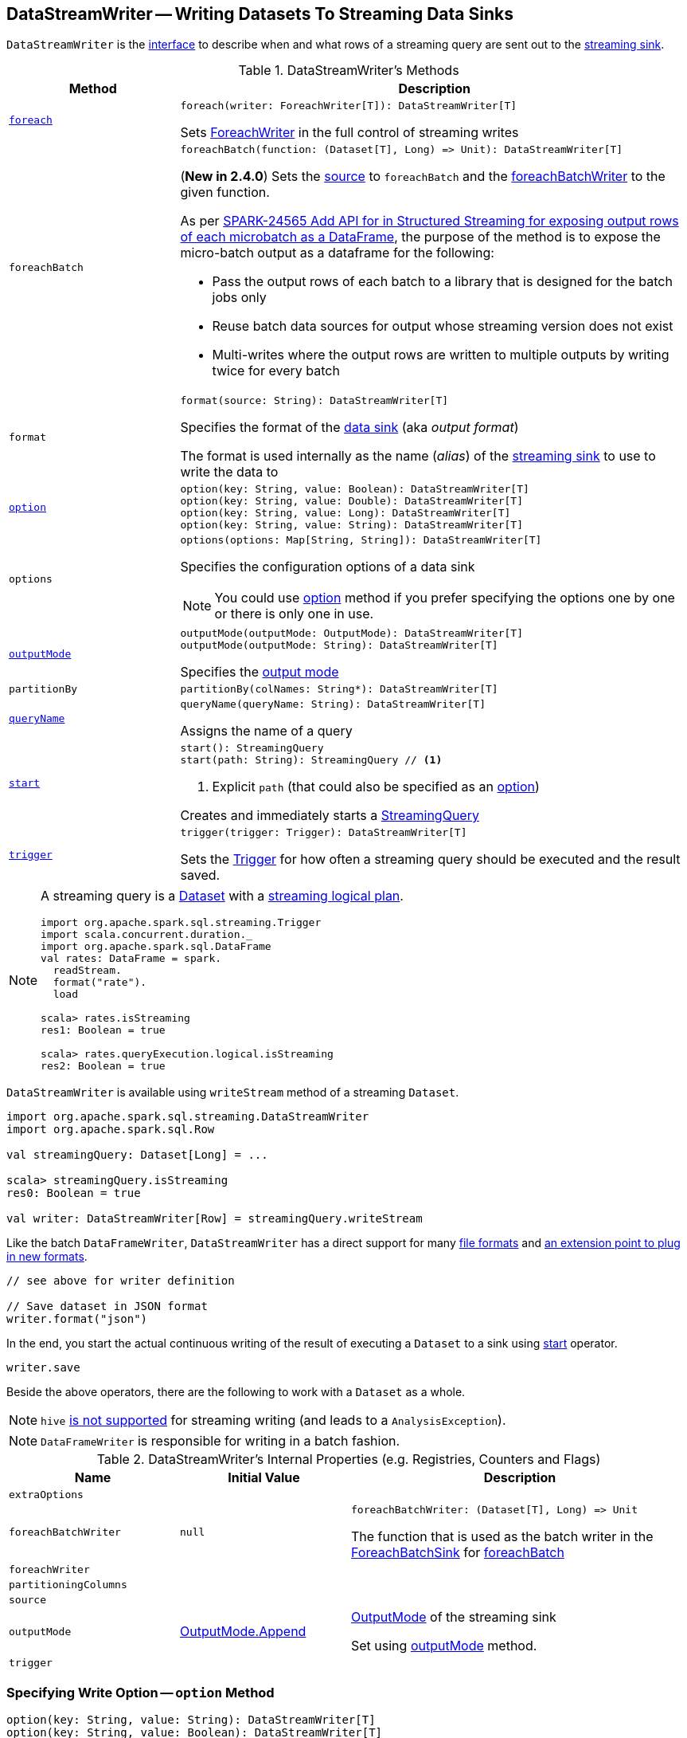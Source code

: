 == [[DataStreamWriter]] DataStreamWriter -- Writing Datasets To Streaming Data Sinks

`DataStreamWriter` is the <<methods, interface>> to describe when and what rows of a streaming query are sent out to the <<format, streaming sink>>.

[[methods]]
.DataStreamWriter's Methods
[cols="1m,3",options="header",width="100%"]
|===
| Method
| Description

| <<foreach, foreach>>
a|

[source, scala]
----
foreach(writer: ForeachWriter[T]): DataStreamWriter[T]
----

Sets link:spark-sql-streaming-ForeachWriter.adoc[ForeachWriter] in the full control of streaming writes

| foreachBatch
a| [[foreachBatch]]

[source, scala]
----
foreachBatch(function: (Dataset[T], Long) => Unit): DataStreamWriter[T]
----

(*New in 2.4.0*) Sets the <<source, source>> to `foreachBatch` and the <<foreachBatchWriter, foreachBatchWriter>> to the given function.

As per https://issues.apache.org/jira/browse/SPARK-24565[SPARK-24565 Add API for in Structured Streaming for exposing output rows of each microbatch as a DataFrame], the purpose of the method is to expose the micro-batch output as a dataframe for the following:

* Pass the output rows of each batch to a library that is designed for the batch jobs only
* Reuse batch data sources for output whose streaming version does not exist
* Multi-writes where the output rows are written to multiple outputs by writing twice for every batch

| format
a| [[format]]

[source, scala]
----
format(source: String): DataStreamWriter[T]
----

Specifies the format of the <<source, data sink>> (aka _output format_)

The format is used internally as the name (_alias_) of the <<spark-sql-streaming-Sink.adoc#, streaming sink>> to use to write the data to

| <<option, option>>
a|

[source, scala]
----
option(key: String, value: Boolean): DataStreamWriter[T]
option(key: String, value: Double): DataStreamWriter[T]
option(key: String, value: Long): DataStreamWriter[T]
option(key: String, value: String): DataStreamWriter[T]
----

| options
a| [[options]]

[source, scala]
----
options(options: Map[String, String]): DataStreamWriter[T]
----

Specifies the configuration options of a data sink

NOTE: You could use <<option, option>> method if you prefer specifying the options one by one or there is only one in use.

| <<outputMode, outputMode>>
a|

[source, scala]
----
outputMode(outputMode: OutputMode): DataStreamWriter[T]
outputMode(outputMode: String): DataStreamWriter[T]
----

Specifies the <<spark-sql-streaming-OutputMode.adoc#, output mode>>

| partitionBy
a| [[partitionBy]]

[source, scala]
----
partitionBy(colNames: String*): DataStreamWriter[T]
----

| <<queryName, queryName>>
a|

[source, scala]
----
queryName(queryName: String): DataStreamWriter[T]
----

Assigns the name of a query

| <<start, start>>
a|

[source, scala]
----
start(): StreamingQuery
start(path: String): StreamingQuery // <1>
----
<1> Explicit `path` (that could also be specified as an <<option, option>>)

Creates and immediately starts a <<spark-sql-streaming-StreamingQuery.adoc#, StreamingQuery>>

| <<trigger, trigger>>
a|

[source, scala]
----
trigger(trigger: Trigger): DataStreamWriter[T]
----

Sets the link:spark-sql-streaming-Trigger.adoc[Trigger] for how often a streaming query should be executed and the result saved.

|===

[NOTE]
====
A streaming query is a link:spark-sql-Dataset.adoc[Dataset] with a link:spark-sql-LogicalPlan.adoc#isStreaming[streaming logical plan].

[source, scala]
----
import org.apache.spark.sql.streaming.Trigger
import scala.concurrent.duration._
import org.apache.spark.sql.DataFrame
val rates: DataFrame = spark.
  readStream.
  format("rate").
  load

scala> rates.isStreaming
res1: Boolean = true

scala> rates.queryExecution.logical.isStreaming
res2: Boolean = true
----
====

`DataStreamWriter` is available using `writeStream` method of a streaming `Dataset`.

[source, scala]
----
import org.apache.spark.sql.streaming.DataStreamWriter
import org.apache.spark.sql.Row

val streamingQuery: Dataset[Long] = ...

scala> streamingQuery.isStreaming
res0: Boolean = true

val writer: DataStreamWriter[Row] = streamingQuery.writeStream
----

Like the batch `DataFrameWriter`, `DataStreamWriter` has a direct support for many <<writing-dataframes-to-files, file formats>> and <<format, an extension point to plug in new formats>>.

[source, scala]
----
// see above for writer definition

// Save dataset in JSON format
writer.format("json")
----

In the end, you start the actual continuous writing of the result of executing a `Dataset` to a sink using <<start, start>> operator.

[source, scala]
----
writer.save
----

Beside the above operators, there are the following to work with a `Dataset` as a whole.

NOTE: `hive` <<start, is not supported>> for streaming writing (and leads to a `AnalysisException`).

NOTE: `DataFrameWriter` is responsible for writing in a batch fashion.

[[internal-properties]]
.DataStreamWriter's Internal Properties (e.g. Registries, Counters and Flags)
[cols="1m,1,2",options="header",width="100%"]
|===
| Name
| Initial Value
| Description

| extraOptions
|
| [[extraOptions]]

| foreachBatchWriter
| `null`
a| [[foreachBatchWriter]]

[source, scala]
----
foreachBatchWriter: (Dataset[T], Long) => Unit
----

The function that is used as the batch writer in the <<spark-sql-streaming-ForeachBatchSink.adoc#, ForeachBatchSink>> for <<foreachBatch, foreachBatch>>

| foreachWriter
|
| [[foreachWriter]]

| partitioningColumns
|
| [[partitioningColumns]]

| source
|
| [[source]]

| outputMode
| <<spark-sql-streaming-OutputMode.adoc#Append, OutputMode.Append>>
| [[outputMode-property]] link:spark-sql-streaming-OutputMode.adoc[OutputMode] of the streaming sink

Set using <<outputMode, outputMode>> method.

| trigger
|
| [[trigger-property]]
|===

=== [[option]] Specifying Write Option -- `option` Method

[source, scala]
----
option(key: String, value: String): DataStreamWriter[T]
option(key: String, value: Boolean): DataStreamWriter[T]
option(key: String, value: Long): DataStreamWriter[T]
option(key: String, value: Double): DataStreamWriter[T]
----

Internally, `option` adds the `key` and `value` to <<extraOptions, extraOptions>> internal option registry.

=== [[outputMode]] Specifying Output Mode -- `outputMode` Method

[source, scala]
----
outputMode(outputMode: String): DataStreamWriter[T]
outputMode(outputMode: OutputMode): DataStreamWriter[T]
----

`outputMode` specifies the link:spark-sql-streaming-OutputMode.adoc[output mode] of a streaming query, i.e.  what data is sent out to a link:spark-sql-streaming-Sink.adoc[streaming sink] when there is new data available in link:spark-sql-streaming-Source.adoc[streaming data sources].

NOTE: When not defined explicitly, `outputMode` defaults to <<spark-sql-streaming-OutputMode.adoc#Append, Append>> output mode.

`outputMode` can be specified by name or one of the <<spark-sql-streaming-OutputMode.adoc#, OutputMode>> values.

=== [[queryName]] Setting Query Name -- `queryName` method

[source, scala]
----
queryName(queryName: String): DataStreamWriter[T]
----

`queryName` sets the name of a link:spark-sql-streaming-StreamingQuery.adoc[streaming query].

Internally, it is just an additional <<option, option>> with the key `queryName`.

=== [[trigger]] Setting How Often to Execute Streaming Query -- `trigger` method

[source, scala]
----
trigger(trigger: Trigger): DataStreamWriter[T]
----

`trigger` method sets the time interval of the *trigger* (that executes a batch runner) for a streaming query.

NOTE: `Trigger` specifies how often results should be produced by a link:spark-sql-streaming-StreamingQuery.adoc[StreamingQuery]. See link:spark-sql-streaming-Trigger.adoc[Trigger].

The default trigger is link:spark-sql-streaming-Trigger.adoc#ProcessingTime[ProcessingTime(0L)] that runs a streaming query as often as possible.

TIP: Consult link:spark-sql-streaming-Trigger.adoc[Trigger] to learn about `Trigger` and `ProcessingTime` types.

=== [[start]] Creating and Starting Execution of Streaming Query -- `start` Method

[source, scala]
----
start(): StreamingQuery
start(path: String): StreamingQuery  // <1>
----
<1> Sets `path` option to `path` and passes the call on to `start()`

`start` starts a streaming query.

`start` gives a link:spark-sql-streaming-StreamingQuery.adoc[StreamingQuery] to control the execution of the continuous query.

NOTE: Whether or not you have to specify `path` option depends on the streaming sink in use.

Internally, `start` branches off per `source`.

* `memory`
* `foreach`
* other formats

...FIXME

[[start-options]]
.start's Options
[cols="1,2",options="header",width="100%"]
|===
| Option
| Description

| `queryName`
| Name of active streaming query

| [[checkpointLocation]] `checkpointLocation`
| Directory for checkpointing (and to store query metadata like offsets before and after being processed, the link:spark-sql-streaming-StreamExecution.adoc#id[query id], etc.)
|===

`start` reports a `AnalysisException` when `source` is `hive`.

[source, scala]
----
val q =  spark.
  readStream.
  text("server-logs/*").
  writeStream.
  format("hive") <-- hive format used as a streaming sink
scala> q.start
org.apache.spark.sql.AnalysisException: Hive data source can only be used with tables, you can not write files of Hive data source directly.;
  at org.apache.spark.sql.streaming.DataStreamWriter.start(DataStreamWriter.scala:234)
  ... 48 elided
----

NOTE: Define options using <<option, option>> or <<options, options>> methods.

=== [[foreach]] Making ForeachWriter in Charge of Streaming Writes -- `foreach` method

[source, scala]
----
foreach(writer: ForeachWriter[T]): DataStreamWriter[T]
----

`foreach` sets the input link:spark-sql-streaming-ForeachWriter.adoc[ForeachWriter] to be in control of streaming writes.

Internally, `foreach` sets the streaming output <<format, format>> as `foreach` and `foreachWriter` as the input `writer`.

NOTE: `foreach` uses `SparkSession` to access `SparkContext` to clean the `ForeachWriter`.

[NOTE]
====
`foreach` reports an `IllegalArgumentException` when `writer` is `null`.

```
foreach writer cannot be null
```
====
